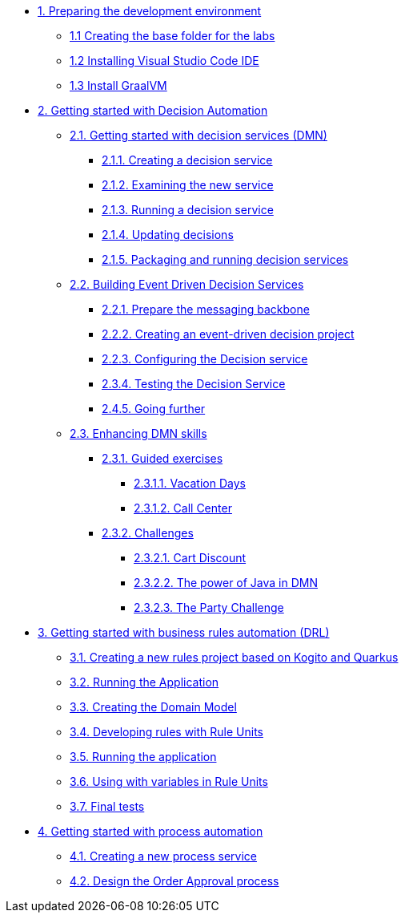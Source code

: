 
* xref:01-prepare-dev.adoc[{counter:module}. Preparing the development environment]
  ** xref:01-prepare-dev.adoc#base-folder[{module}.{counter:submodule1} Creating the base folder for the labs]
  ** xref:01-prepare-dev.adoc#install-code[{module}.{counter:submodule1} Installing Visual Studio Code IDE]
  ** xref:01-prepare-dev.adoc#graalvm[{module}.{counter:submodule1} Install GraalVM]

* xref:02-build-decision-service.adoc[{counter:module}. Getting started with Decision Automation]
  ** xref:02-build-decision-service.adoc#new-project[{module}.{counter:submodule2}. Getting started with decision services (DMN)]
    *** xref:02-build-decision-service.adoc#examine[{module}.{submodule2}.{counter:submodulecat2}. Creating a decision service]
    *** xref:02-build-decision-service.adoc#running[{module}.{submodule2}.{counter:submodulecat2}. Examining the new service]
    *** xref:02-build-decision-service.adoc#updating[{module}.{submodule2}.{counter:submodulecat2}. Running a decision service]
    *** xref:02-build-decision-service.adoc#packaging[{module}.{submodule2}.{counter:submodulecat2}. Updating decisions]
    *** xref:02-build-decision-service.adoc#[{module}.{submodule2}.{counter:submodulecat2}. Packaging and running decision services]

  ** xref:05-event-driven-decision-services.adoc[{module}.{counter:submodule2}. Building Event Driven Decision Services]
    *** xref:05-event-driven-decision-services.adoc#prepare[{module}.{submodule2}.{counter:submodulecat3}. Prepare the messaging backbone]
    *** xref:05-event-driven-decision-services.adoc#project[{module}.{submodule2}.{counter:submodulecat3}. Creating an event-driven decision project]
    *** xref:05-event-driven-decision-services.adoc#config[{module}.{submodulecat3}.{counter:submodulecat3}. Configuring the Decision service]
    *** xref:05-event-driven-decision-services.adoc#testing[{module}.{submodulecat3}.{counter:submodulecat3}. Testing the Decision Service]
    *** xref:05-event-driven-decision-services.adoc#further[{module}.{submodulecat3}.{counter:submodulecat3}. Going further]

  ** xref:09-learn-dmn.adoc[{module}.{counter:submodule2}. Enhancing DMN skills]
    *** xref:10-guided-dmn.adoc[{module}.{submodule2}.{counter:submodulecat4}. Guided exercises]
      **** xref:10-1-vacation-lab.adoc[{module}.{submodule2}.{submodulecat4}.{counter:submodulecat5}. Vacation Days]
      **** xref:10-2-call-center.adoc[{module}.{submodule2}.{submodulecat4}.{counter:submodulecat5}. Call Center]
    *** xref:04-build-decision-service-logic.adoc[{module}.{submodule2}.{counter:submodulecat4}. Challenges]
      **** xref:04-build-decision-service-logic.adoc[{module}.{submodule2}.{submodulecat4}.{counter:submodulecat6}. Cart Discount]
      **** xref:07-learn-dmn.adoc#java-dmn[{module}.{submodule2}.{submodulecat4}.{counter:submodulecat6}. The power of Java in DMN]
      **** xref:07-learn-dmn.adoc#party-lab[{module}.{submodule2}.{submodulecat4}.{counter:submodulecat5}. The Party Challenge]

* xref:08-learn-drl.adoc[{counter:module}. Getting started with business rules automation (DRL)]
  ** xref:08-learn-drl.adoc#create-project[{module}.{counter:submodule3}. Creating a new rules project based on Kogito and Quarkus]
  ** xref:08-learn-drl.adoc#running-project[{module}.{counter:submodule3}. Running the Application]
  ** xref:08-learn-drl.adoc#create-model[{module}.{counter:submodule3}. Creating the Domain Model]
  ** xref:08-learn-drl.adoc#create-rules[{module}.{counter:submodule3}. Developing rules with Rule Units]
  ** xref:08-learn-drl.adoc#running-project2[{module}.{counter:submodule3}. Running the application]
  ** xref:08-learn-drl.adoc#variables-project[{module}.{counter:submodule3}. Using with variables in Rule Units]
  ** xref:08-learn-drl.adoc#access-project[{module}.{counter:submodule3}. Final tests]

* xref:06-build-process-service.adoc[{counter:module}. Getting started with process automation]
  ** xref:06-build-process-service.adoc#project-process[{module}.{counter:submodule4}. Creating a new process service]
  ** xref:06-build-process-service.adoc#design-process[{module}.{counter:submodule4}. Design the Order Approval process]

